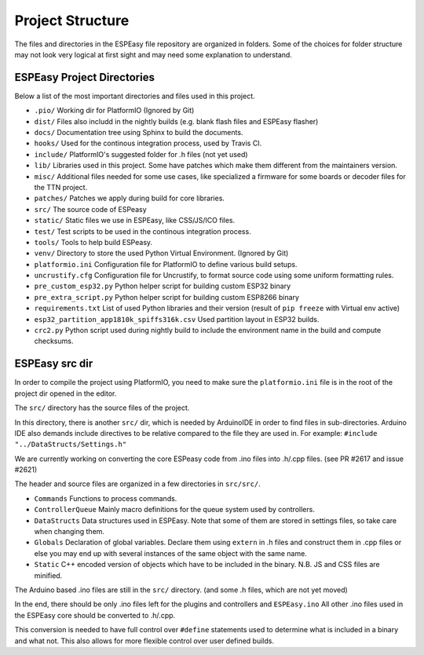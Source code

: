 Project Structure
*****************

The files and directories in the ESPEasy file repository are organized in folders.
Some of the choices for folder structure may not look very logical at first sight and may need some explanation to understand.


ESPEasy Project Directories
===========================

Below a list of the most important directories and files used in this project.

* ``.pio/`` Working dir for PlatformIO (Ignored by Git)
* ``dist/`` Files also includd in the nightly builds (e.g. blank flash files and ESPEasy flasher)
* ``docs/`` Documentation tree using Sphinx to build the documents.
* ``hooks/`` Used for the continous integration process, used by Travis CI.
* ``include/`` PlatformIO's suggested folder for .h files (not yet used)
* ``lib/`` Libraries used in this project. Some have patches which make them different from the maintainers version.
* ``misc/`` Additional files needed for some use cases, like specialized a firmware for some boards or decoder files for the TTN project.
* ``patches/`` Patches we apply during build for core libraries.
* ``src/`` The source code of ESPeasy
* ``static/`` Static files we use in ESPEasy, like CSS/JS/ICO files.
* ``test/`` Test scripts to be used in the continous integration process.
* ``tools/`` Tools to help build ESPeasy.
* ``venv/`` Directory to store the used Python Virtual Environment. (Ignored by Git)
* ``platformio.ini``  Configuration file for PlatformIO to define various build setups.
* ``uncrustify.cfg``  Configuration file for Uncrustify, to format source code using some uniform formatting rules.
* ``pre_custom_esp32.py`` Python helper script for building custom ESP32 binary
* ``pre_extra_script.py`` Python helper script for building custom ESP8266 binary
* ``requirements.txt``  List of used Python libraries and their version (result of ``pip freeze`` with Virtual env active)
* ``esp32_partition_app1810k_spiffs316k.csv`` Used partition layout in ESP32 builds.
* ``crc2.py``  Python script used during nightly build to include the environment name in the build and compute checksums.


ESPEasy src dir
===============

In order to compile the project using PlatformIO, you need to make sure the ``platformio.ini`` file is in the 
root of the project dir opened in the editor.

The ``src/`` directory has the source files of the project.

In this directory, there is another ``src/`` dir, which is needed by ArduinoIDE in order to find files in sub-directories.
Arduino IDE also demands include directives to be relative compared to the file they are used in. 
For example: ``#include "../DataStructs/Settings.h"``

We are currently working on converting the core ESPeasy code from .ino files into .h/.cpp files. (see PR #2617 and issue #2621)

The header and source files are organized in a few directories in ``src/src/``.

* ``Commands`` Functions to process commands.
* ``ControllerQueue`` Mainly macro definitions for the queue system used by controllers.
* ``DataStructs`` Data structures used in ESPEasy. Note that some of them are stored in settings files, so take care when changing them.
* ``Globals`` Declaration of global variables. Declare them using ``extern`` in .h files and construct them in .cpp files or else you may end up with several instances of the same object with the same name.
* ``Static`` C++ encoded version of objects which have to be included in the binary. N.B. JS and CSS files are minified.

The Arduino based .ino files are still in the ``src/`` directory. (and some .h files, which are not yet moved)

In the end, there should be only .ino files left for the plugins and controllers and ``ESPEasy.ino`` 
All other .ino files used in the ESPEasy core should be converted to .h/.cpp.

This conversion is needed to have full control over ``#define`` statements used to determine what is included in a binary and what not.
This also allows for more flexible control over user defined builds.


